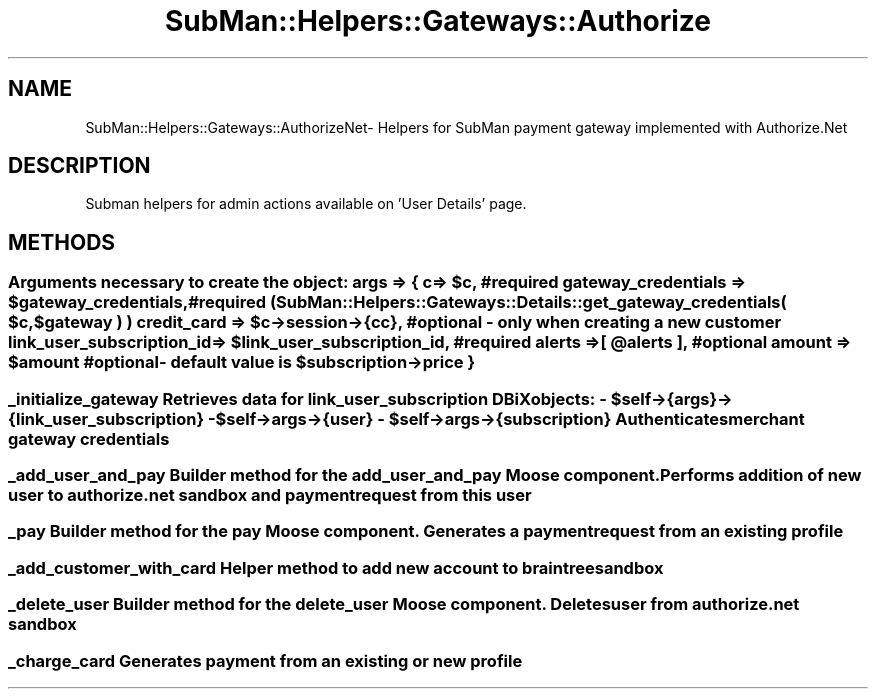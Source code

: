 .\" Automatically generated by Pod::Man 2.25 (Pod::Simple 3.16)
.\"
.\" Standard preamble:
.\" ========================================================================
.de Sp \" Vertical space (when we can't use .PP)
.if t .sp .5v
.if n .sp
..
.de Vb \" Begin verbatim text
.ft CW
.nf
.ne \\$1
..
.de Ve \" End verbatim text
.ft R
.fi
..
.\" Set up some character translations and predefined strings.  \*(-- will
.\" give an unbreakable dash, \*(PI will give pi, \*(L" will give a left
.\" double quote, and \*(R" will give a right double quote.  \*(C+ will
.\" give a nicer C++.  Capital omega is used to do unbreakable dashes and
.\" therefore won't be available.  \*(C` and \*(C' expand to `' in nroff,
.\" nothing in troff, for use with C<>.
.tr \(*W-
.ds C+ C\v'-.1v'\h'-1p'\s-2+\h'-1p'+\s0\v'.1v'\h'-1p'
.ie n \{\
.    ds -- \(*W-
.    ds PI pi
.    if (\n(.H=4u)&(1m=24u) .ds -- \(*W\h'-12u'\(*W\h'-12u'-\" diablo 10 pitch
.    if (\n(.H=4u)&(1m=20u) .ds -- \(*W\h'-12u'\(*W\h'-8u'-\"  diablo 12 pitch
.    ds L" ""
.    ds R" ""
.    ds C` ""
.    ds C' ""
'br\}
.el\{\
.    ds -- \|\(em\|
.    ds PI \(*p
.    ds L" ``
.    ds R" ''
'br\}
.\"
.\" Escape single quotes in literal strings from groff's Unicode transform.
.ie \n(.g .ds Aq \(aq
.el       .ds Aq '
.\"
.\" If the F register is turned on, we'll generate index entries on stderr for
.\" titles (.TH), headers (.SH), subsections (.SS), items (.Ip), and index
.\" entries marked with X<> in POD.  Of course, you'll have to process the
.\" output yourself in some meaningful fashion.
.ie \nF \{\
.    de IX
.    tm Index:\\$1\t\\n%\t"\\$2"
..
.    nr % 0
.    rr F
.\}
.el \{\
.    de IX
..
.\}
.\"
.\" Accent mark definitions (@(#)ms.acc 1.5 88/02/08 SMI; from UCB 4.2).
.\" Fear.  Run.  Save yourself.  No user-serviceable parts.
.    \" fudge factors for nroff and troff
.if n \{\
.    ds #H 0
.    ds #V .8m
.    ds #F .3m
.    ds #[ \f1
.    ds #] \fP
.\}
.if t \{\
.    ds #H ((1u-(\\\\n(.fu%2u))*.13m)
.    ds #V .6m
.    ds #F 0
.    ds #[ \&
.    ds #] \&
.\}
.    \" simple accents for nroff and troff
.if n \{\
.    ds ' \&
.    ds ` \&
.    ds ^ \&
.    ds , \&
.    ds ~ ~
.    ds /
.\}
.if t \{\
.    ds ' \\k:\h'-(\\n(.wu*8/10-\*(#H)'\'\h"|\\n:u"
.    ds ` \\k:\h'-(\\n(.wu*8/10-\*(#H)'\`\h'|\\n:u'
.    ds ^ \\k:\h'-(\\n(.wu*10/11-\*(#H)'^\h'|\\n:u'
.    ds , \\k:\h'-(\\n(.wu*8/10)',\h'|\\n:u'
.    ds ~ \\k:\h'-(\\n(.wu-\*(#H-.1m)'~\h'|\\n:u'
.    ds / \\k:\h'-(\\n(.wu*8/10-\*(#H)'\z\(sl\h'|\\n:u'
.\}
.    \" troff and (daisy-wheel) nroff accents
.ds : \\k:\h'-(\\n(.wu*8/10-\*(#H+.1m+\*(#F)'\v'-\*(#V'\z.\h'.2m+\*(#F'.\h'|\\n:u'\v'\*(#V'
.ds 8 \h'\*(#H'\(*b\h'-\*(#H'
.ds o \\k:\h'-(\\n(.wu+\w'\(de'u-\*(#H)/2u'\v'-.3n'\*(#[\z\(de\v'.3n'\h'|\\n:u'\*(#]
.ds d- \h'\*(#H'\(pd\h'-\w'~'u'\v'-.25m'\f2\(hy\fP\v'.25m'\h'-\*(#H'
.ds D- D\\k:\h'-\w'D'u'\v'-.11m'\z\(hy\v'.11m'\h'|\\n:u'
.ds th \*(#[\v'.3m'\s+1I\s-1\v'-.3m'\h'-(\w'I'u*2/3)'\s-1o\s+1\*(#]
.ds Th \*(#[\s+2I\s-2\h'-\w'I'u*3/5'\v'-.3m'o\v'.3m'\*(#]
.ds ae a\h'-(\w'a'u*4/10)'e
.ds Ae A\h'-(\w'A'u*4/10)'E
.    \" corrections for vroff
.if v .ds ~ \\k:\h'-(\\n(.wu*9/10-\*(#H)'\s-2\u~\d\s+2\h'|\\n:u'
.if v .ds ^ \\k:\h'-(\\n(.wu*10/11-\*(#H)'\v'-.4m'^\v'.4m'\h'|\\n:u'
.    \" for low resolution devices (crt and lpr)
.if \n(.H>23 .if \n(.V>19 \
\{\
.    ds : e
.    ds 8 ss
.    ds o a
.    ds d- d\h'-1'\(ga
.    ds D- D\h'-1'\(hy
.    ds th \o'bp'
.    ds Th \o'LP'
.    ds ae ae
.    ds Ae AE
.\}
.rm #[ #] #H #V #F C
.\" ========================================================================
.\"
.IX Title "SubMan::Helpers::Gateways::Authorize 3"
.TH SubMan::Helpers::Gateways::Authorize 3 "2014-03-06" "perl v5.14.2" "User Contributed Perl Documentation"
.\" For nroff, turn off justification.  Always turn off hyphenation; it makes
.\" way too many mistakes in technical documents.
.if n .ad l
.nh
.SH "NAME"
SubMan::Helpers::Gateways::AuthorizeNet\- Helpers for SubMan payment gateway implemented with Authorize.Net
.SH "DESCRIPTION"
.IX Header "DESCRIPTION"
Subman helpers for admin actions available on 'User Details' page.
.SH "METHODS"
.IX Header "METHODS"
.ie n .SS " Arguments necessary to create the object: args => { c                          => $c, #required gateway_credentials        => $gateway_credentials, #required ( SubMan::Helpers::Gateways::Details::get_gateway_credentials( $c, $gateway ) ) credit_card                => $c\->session\->{cc}, # optional \- only when creating a new customer link_user_subscription_id  => $link_user_subscription_id, #required alerts                     => [ @alerts ], #optional amount                     => $amount #optional \- default value is $subscription\->price }"
.el .SS " Arguments necessary to create the object: args => { c                          => \f(CW$c\fP, #required gateway_credentials        => \f(CW$gateway_credentials\fP, #required ( SubMan::Helpers::Gateways::Details::get_gateway_credentials( \f(CW$c\fP, \f(CW$gateway\fP ) ) credit_card                => \f(CW$c\fP\->session\->{cc}, # optional \- only when creating a new customer link_user_subscription_id  => \f(CW$link_user_subscription_id\fP, #required alerts                     => [ \f(CW@alerts\fP ], #optional amount                     => \f(CW$amount\fP #optional \- default value is \f(CW$subscription\fP\->price }"
.IX Subsection " Arguments necessary to create the object: args => { c                          => $c, #required gateway_credentials        => $gateway_credentials, #required ( SubMan::Helpers::Gateways::Details::get_gateway_credentials( $c, $gateway ) ) credit_card                => $c->session->{cc}, # optional - only when creating a new customer link_user_subscription_id  => $link_user_subscription_id, #required alerts                     => [ @alerts ], #optional amount                     => $amount #optional - default value is $subscription->price }"
.ie n .SS " _initialize_gateway Retrieves data for link_user_subscription DBiX objects: \- $self\->{args}\->{link_user_subscription} \- $self\->args\->{user} \- $self\->args\->{subscription} Authenticates merchant gateway credentials"
.el .SS " _initialize_gateway Retrieves data for link_user_subscription DBiX objects: \- \f(CW$self\fP\->{args}\->{link_user_subscription} \- \f(CW$self\fP\->args\->{user} \- \f(CW$self\fP\->args\->{subscription} Authenticates merchant gateway credentials"
.IX Subsection " _initialize_gateway Retrieves data for link_user_subscription DBiX objects: - $self->{args}->{link_user_subscription} - $self->args->{user} - $self->args->{subscription} Authenticates merchant gateway credentials"
.SS " _add_user_and_pay Builder method for the add_user_and_pay Moose component. Performs addition of new user to authorize.net sandbox and payment request from this user"
.IX Subsection " _add_user_and_pay Builder method for the add_user_and_pay Moose component. Performs addition of new user to authorize.net sandbox and payment request from this user"
.SS " _pay Builder method for the pay Moose component. Generates a payment request from an existing profile"
.IX Subsection " _pay Builder method for the pay Moose component. Generates a payment request from an existing profile"
.SS " _add_customer_with_card Helper method to add new account to braintree sandbox"
.IX Subsection " _add_customer_with_card Helper method to add new account to braintree sandbox"
.SS " _delete_user Builder method for the delete_user Moose component. Deletes user from authorize.net sandbox"
.IX Subsection " _delete_user Builder method for the delete_user Moose component. Deletes user from authorize.net sandbox"
.SS " _charge_card Generates payment from an existing or new profile"
.IX Subsection " _charge_card Generates payment from an existing or new profile"
